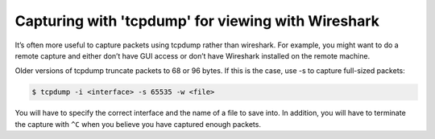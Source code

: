 .. index:: tcpdump, wireshark, capture, log

.. meta::
   :keywords: tcpdump, wireshark, capture, log

.. _tcpdump-wireshark:

Capturing with 'tcpdump' for viewing with Wireshark
===================================================

It’s often more useful to capture packets using tcpdump rather than wireshark. For example, you might want to do a remote capture and either don’t have GUI access or don’t have Wireshark installed on the remote machine.

Older versions of tcpdump truncate packets to 68 or 96 bytes. If this is the case, use -s to capture full-sized packets:

.. code-block:: none

   $ tcpdump -i <interface> -s 65535 -w <file>

You will have to specify the correct interface and the name of a file to save into. In addition, you will have to terminate the capture with ``^C`` when you believe you have captured enough packets.
